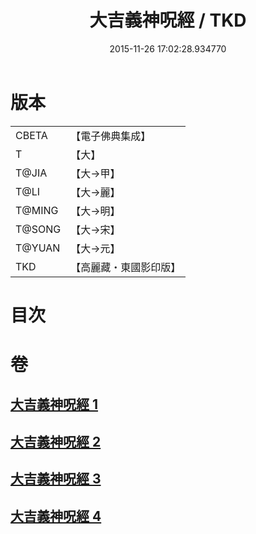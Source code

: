 #+TITLE: 大吉義神呪經 / TKD
#+DATE: 2015-11-26 17:02:28.934770
* 版本
 |     CBETA|【電子佛典集成】|
 |         T|【大】     |
 |     T@JIA|【大→甲】   |
 |      T@LI|【大→麗】   |
 |    T@MING|【大→明】   |
 |    T@SONG|【大→宋】   |
 |    T@YUAN|【大→元】   |
 |       TKD|【高麗藏・東國影印版】|

* 目次
* 卷
** [[file:KR6j0565_001.txt][大吉義神呪經 1]]
** [[file:KR6j0565_002.txt][大吉義神呪經 2]]
** [[file:KR6j0565_003.txt][大吉義神呪經 3]]
** [[file:KR6j0565_004.txt][大吉義神呪經 4]]
